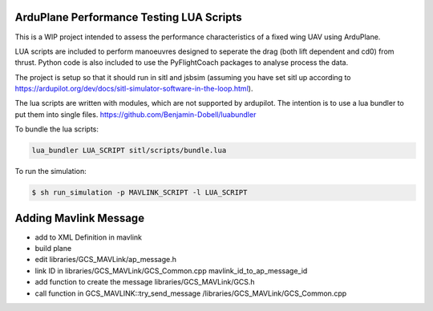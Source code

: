 ArduPlane Performance Testing LUA Scripts
-----------------------------------------

This is a WIP project intended to assess the performance characteristics of a fixed wing UAV using ArduPlane.

LUA scripts are included to perform manoeuvres designed to seperate the drag (both lift dependent and cd0) from
thrust. Python code is also included to use the PyFlightCoach packages to analyse process the data.

The project is setup so that it should run in sitl and jsbsim (assuming you have set sitl up according to 
https://ardupilot.org/dev/docs/sitl-simulator-software-in-the-loop.html). 


The lua scripts are written with modules, which are not supported by ardupilot. The intention is to use a lua
bundler to put them into single files. https://github.com/Benjamin-Dobell/luabundler

To bundle the lua scripts:

.. code-block:: console
    
    lua_bundler LUA_SCRIPT sitl/scripts/bundle.lua



To run the simulation:

.. code-block:: console

    $ sh run_simulation -p MAVLINK_SCRIPT -l LUA_SCRIPT


Adding Mavlink Message
----------------------

- add to XML Definition in mavlink
- build plane
- edit libraries/GCS_MAVLink/ap_message.h 
- link ID in libraries/GCS_MAVLink/GCS_Common.cpp mavlink_id_to_ap_message_id
- add function to create the message libraries/GCS_MAVLink/GCS.h 
-  call function in GCS_MAVLINK::try_send_message /libraries/GCS_MAVLink/GCS_Common.cpp

